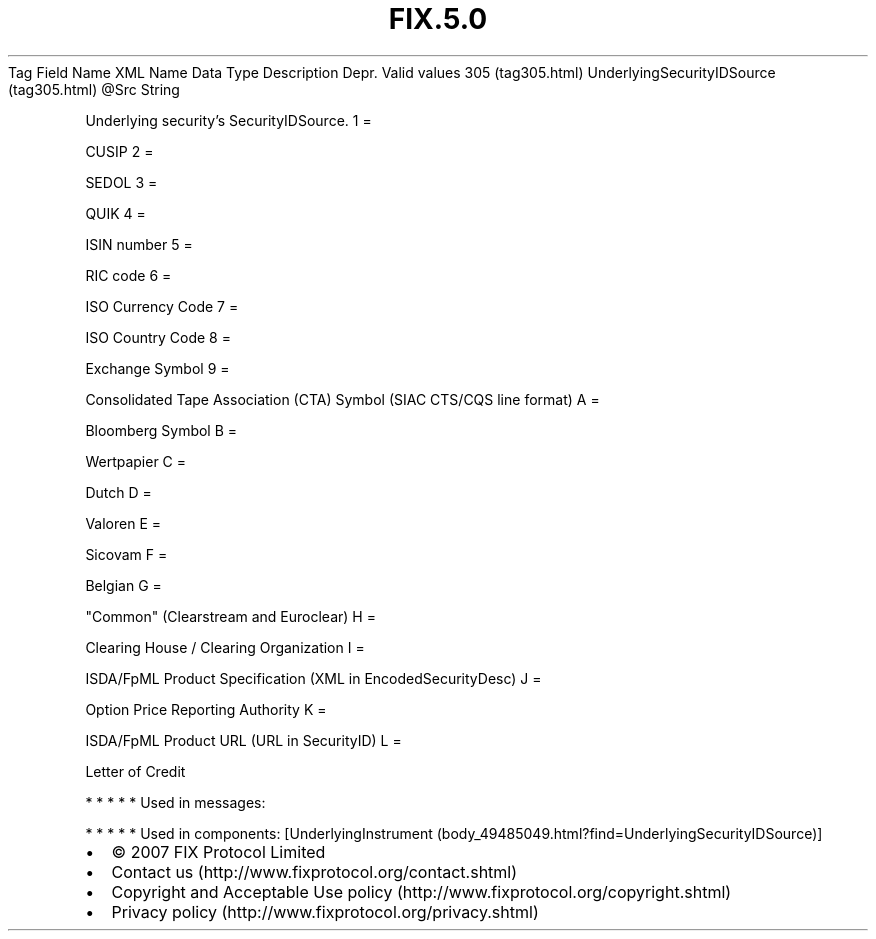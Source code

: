 .TH FIX.5.0 "" "" "Tag #305"
Tag
Field Name
XML Name
Data Type
Description
Depr.
Valid values
305 (tag305.html)
UnderlyingSecurityIDSource (tag305.html)
\@Src
String
.PP
Underlying security’s SecurityIDSource.
1
=
.PP
CUSIP
2
=
.PP
SEDOL
3
=
.PP
QUIK
4
=
.PP
ISIN number
5
=
.PP
RIC code
6
=
.PP
ISO Currency Code
7
=
.PP
ISO Country Code
8
=
.PP
Exchange Symbol
9
=
.PP
Consolidated Tape Association (CTA) Symbol (SIAC CTS/CQS line
format)
A
=
.PP
Bloomberg Symbol
B
=
.PP
Wertpapier
C
=
.PP
Dutch
D
=
.PP
Valoren
E
=
.PP
Sicovam
F
=
.PP
Belgian
G
=
.PP
"Common" (Clearstream and Euroclear)
H
=
.PP
Clearing House / Clearing Organization
I
=
.PP
ISDA/FpML Product Specification (XML in EncodedSecurityDesc)
J
=
.PP
Option Price Reporting Authority
K
=
.PP
ISDA/FpML Product URL (URL in SecurityID)
L
=
.PP
Letter of Credit
.PP
   *   *   *   *   *
Used in messages:
.PP
   *   *   *   *   *
Used in components:
[UnderlyingInstrument (body_49485049.html?find=UnderlyingSecurityIDSource)]

.PD 0
.P
.PD

.PP
.PP
.IP \[bu] 2
© 2007 FIX Protocol Limited
.IP \[bu] 2
Contact us (http://www.fixprotocol.org/contact.shtml)
.IP \[bu] 2
Copyright and Acceptable Use policy (http://www.fixprotocol.org/copyright.shtml)
.IP \[bu] 2
Privacy policy (http://www.fixprotocol.org/privacy.shtml)
